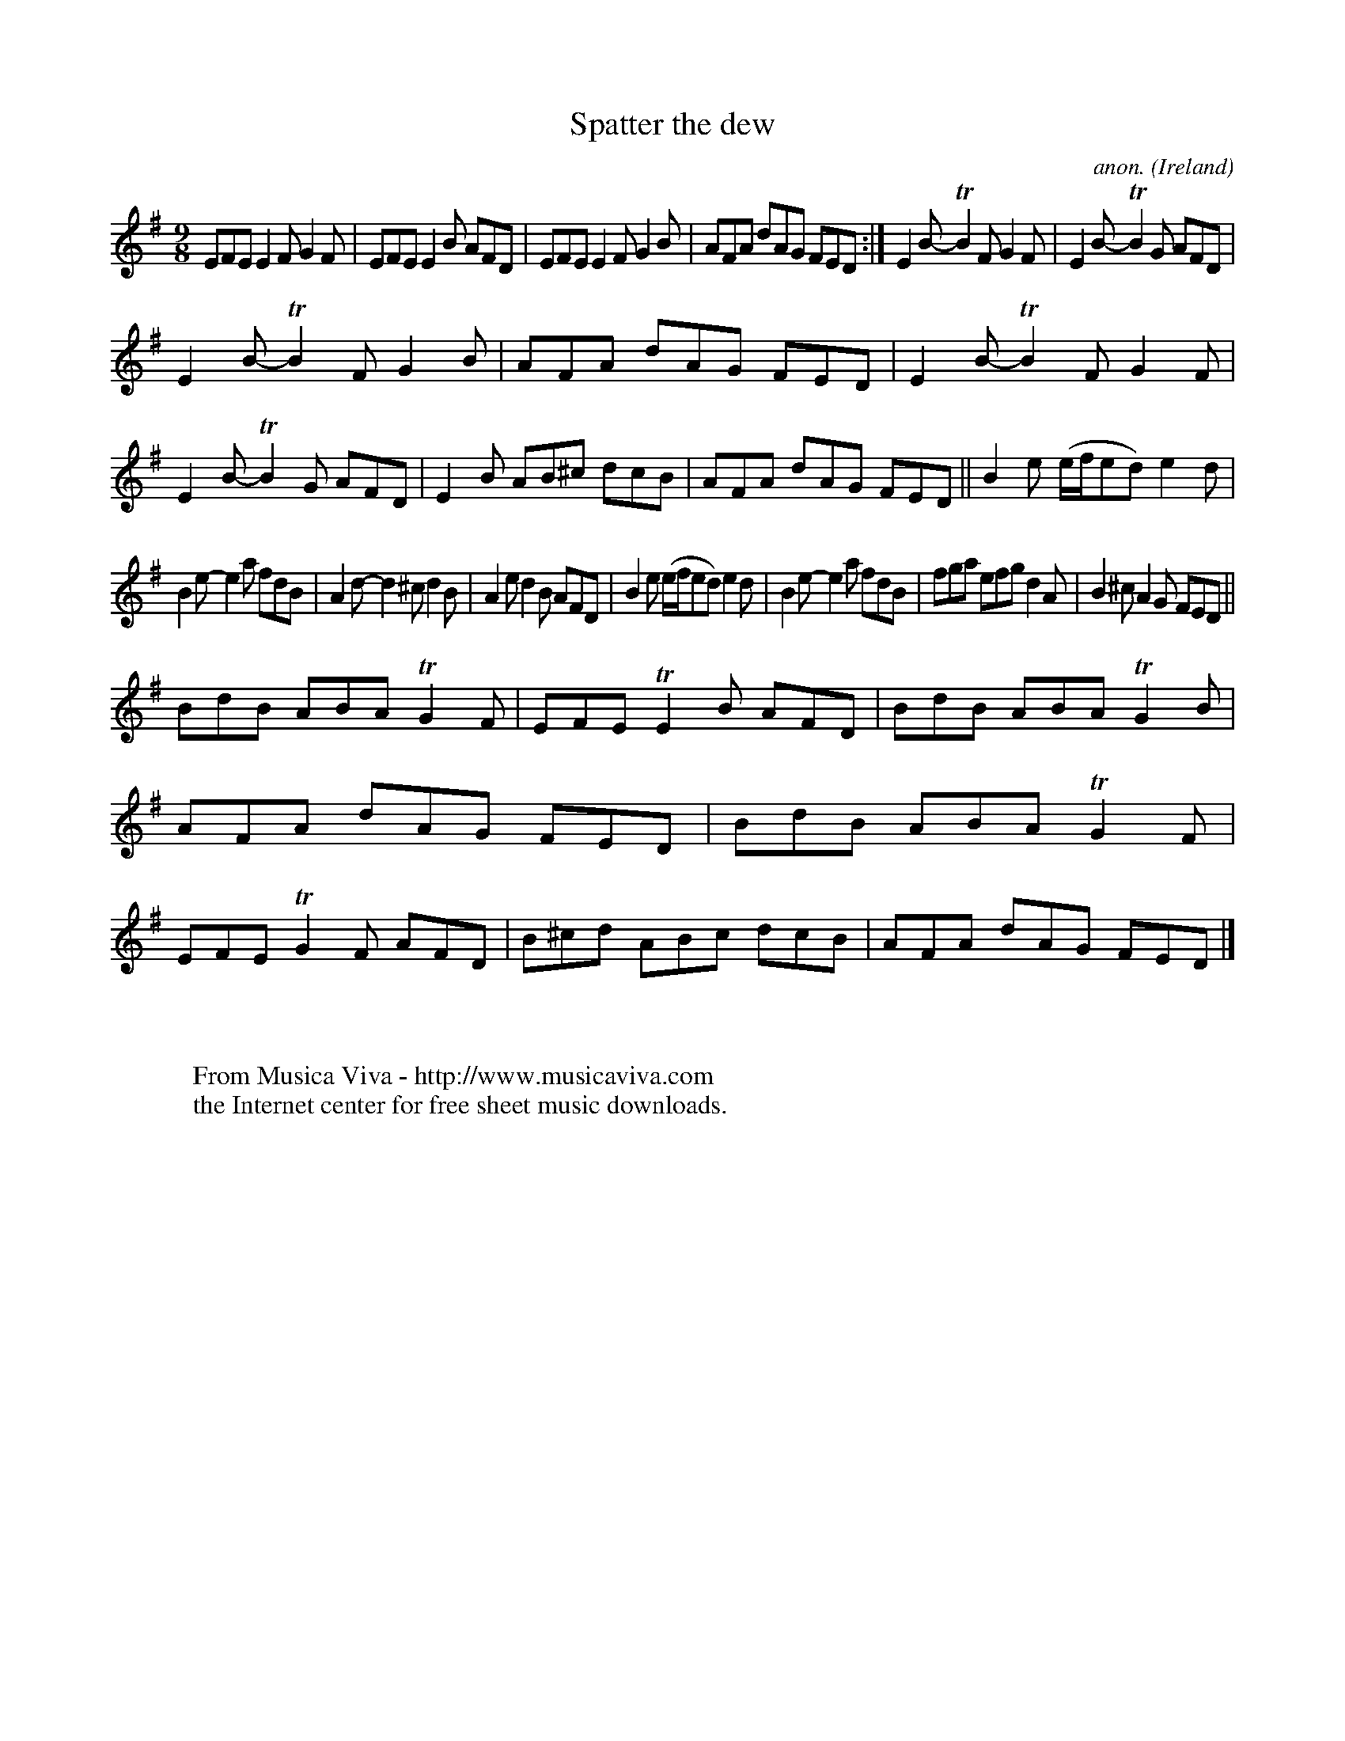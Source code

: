 X:446
T:Spatter the dew
C:anon.
O:Ireland
B:Francis O'Neill: "The Dance Music of Ireland" (1907) no. 446
R:Slip jig, hop
Z:Transcribed by Frank Nordberg - http://www.musicaviva.com
F:http://www.musicaviva.com/abc/tunes/ireland/oneill-1001/0446/oneill-1001-0446-1.abc
m:Tn2 = (3n/o/n/ m/n/
M:9/8
L:1/8
K:Em
EFE E2F G2F|EFE E2B AFD|EFE E2F G2B|AFA dAG FED:|E2B- TB2F G2F|E2B- TB2G AFD|
E2B- TB2F G2B|AFA dAG FED|E2B- TB2F G2F|E2B- TB2G  AFD|E2B AB^c dcB|AFA dAG FED||B2e (e/f/ed)e2d|
B2e- e2a fdB|A2d- d2^c d2B|A2e d2B AFD|B2e (e/f/ed) e2d|B2e- e2a fdB|fga efg d2A|B2^c A2G FED||
BdB ABA TG2F|EFE TE2B AFD|BdB ABA TG2B|AFA dAG FED|BdB ABA TG2F|EFE TG2F AFD|B^cd ABc dcB|AFA dAG FED|]
W:
W:
W:  From Musica Viva - http://www.musicaviva.com
W:  the Internet center for free sheet music downloads.
